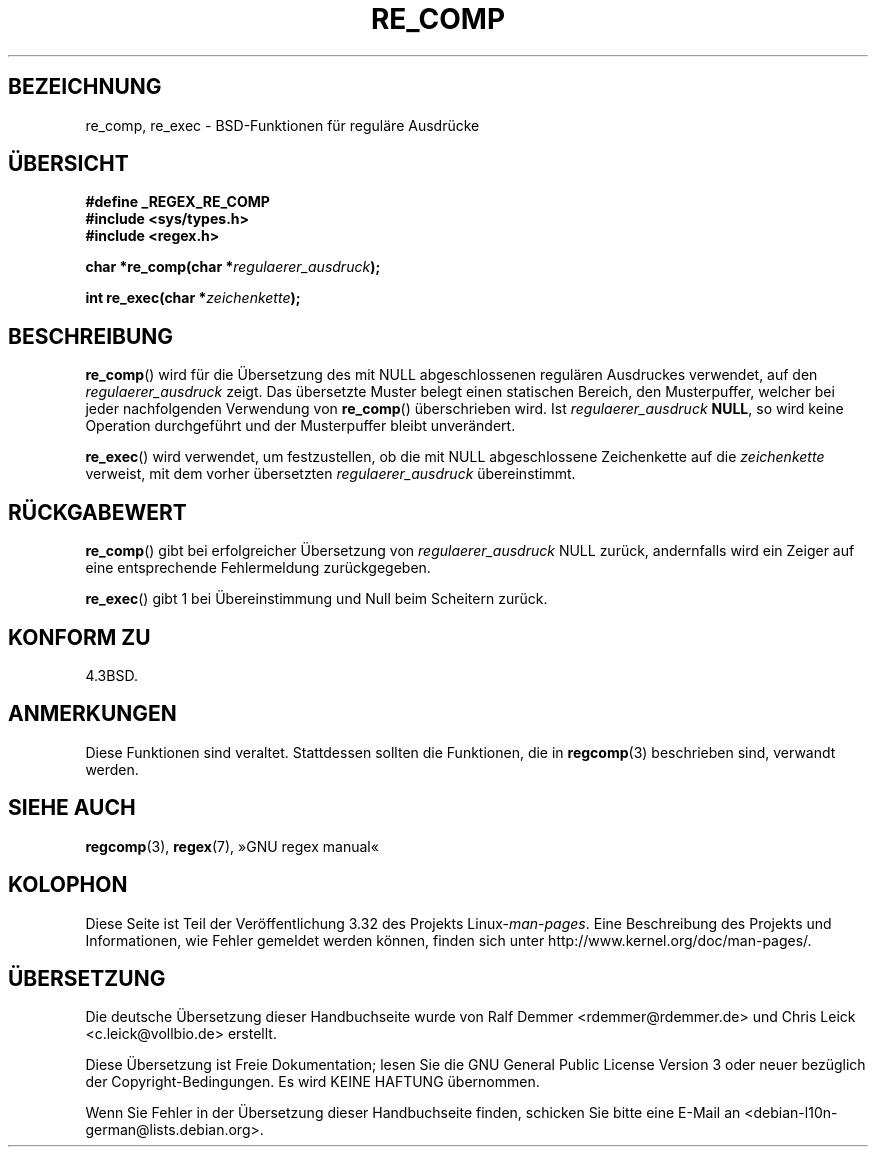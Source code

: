 .\" Copyright (C), 1995, Graeme W. Wilford. (Wilf.)
.\"
.\" Permission is granted to make and distribute verbatim copies of this
.\" manual provided the copyright notice and this permission notice are
.\" preserved on all copies.
.\"
.\" Permission is granted to copy and distribute modified versions of this
.\" manual under the conditions for verbatim copying, provided that the
.\" entire resulting derived work is distributed under the terms of a
.\" permission notice identical to this one.
.\"
.\" Since the Linux kernel and libraries are constantly changing, this
.\" manual page may be incorrect or out-of-date.  The author(s) assume no
.\" responsibility for errors or omissions, or for damages resulting from
.\" the use of the information contained herein.  The author(s) may not
.\" have taken the same level of care in the production of this manual,
.\" which is licensed free of charge, as they might when working
.\" professionally.
.\"
.\" Formatted or processed versions of this manual, if unaccompanied by
.\" the source, must acknowledge the copyright and authors of this work.
.\"
.\" Wed Jun 14 16:10:28 BST 1995 Wilf. (G.Wilford@@ee.surrey.ac.uk)
.\"
.\"*******************************************************************
.\"
.\" This file was generated with po4a. Translate the source file.
.\"
.\"*******************************************************************
.TH RE_COMP 3 "14. Juli 1995" GNU Linux\-Programmierhandbuch
.SH BEZEICHNUNG
re_comp, re_exec \- BSD\-Funktionen für reguläre Ausdrücke
.SH ÜBERSICHT
\fB#define _REGEX_RE_COMP\fP
.br
\fB#include <sys/types.h>\fP
.br
\fB#include <regex.h>\fP
.sp
\fBchar *re_comp(char *\fP\fIregulaerer_ausdruck\fP\fB);\fP
.sp
\fBint re_exec(char *\fP\fIzeichenkette\fP\fB);\fP
.SH BESCHREIBUNG
\fBre_comp\fP() wird für die Übersetzung des mit NULL abgeschlossenen regulären
Ausdruckes verwendet, auf den \fIregulaerer_ausdruck\fP zeigt. Das übersetzte
Muster belegt einen statischen Bereich, den Musterpuffer, welcher bei jeder
nachfolgenden Verwendung von \fBre_comp\fP() überschrieben wird. Ist
\fIregulaerer_ausdruck\fP \fBNULL\fP, so wird keine Operation durchgeführt und der
Musterpuffer bleibt unverändert.

\fBre_exec\fP() wird verwendet, um festzustellen, ob die mit NULL
abgeschlossene Zeichenkette auf die \fIzeichenkette\fP verweist, mit dem vorher
übersetzten \fIregulaerer_ausdruck\fP übereinstimmt.
.SH RÜCKGABEWERT
\fBre_comp\fP() gibt bei erfolgreicher Übersetzung von \fIregulaerer_ausdruck\fP
NULL zurück, andernfalls wird ein Zeiger auf eine entsprechende
Fehlermeldung zurückgegeben.

\fBre_exec\fP() gibt 1 bei Übereinstimmung und Null beim Scheitern zurück.
.SH "KONFORM ZU"
4.3BSD.
.SH ANMERKUNGEN
Diese Funktionen sind veraltet. Stattdessen sollten die Funktionen, die in
\fBregcomp\fP(3) beschrieben sind, verwandt werden.
.SH "SIEHE AUCH"
\fBregcomp\fP(3), \fBregex\fP(7), »GNU regex manual«
.SH KOLOPHON
Diese Seite ist Teil der Veröffentlichung 3.32 des Projekts
Linux\-\fIman\-pages\fP. Eine Beschreibung des Projekts und Informationen, wie
Fehler gemeldet werden können, finden sich unter
http://www.kernel.org/doc/man\-pages/.

.SH ÜBERSETZUNG
Die deutsche Übersetzung dieser Handbuchseite wurde von
Ralf Demmer <rdemmer@rdemmer.de>
und
Chris Leick <c.leick@vollbio.de>
erstellt.

Diese Übersetzung ist Freie Dokumentation; lesen Sie die
GNU General Public License Version 3 oder neuer bezüglich der
Copyright-Bedingungen. Es wird KEINE HAFTUNG übernommen.

Wenn Sie Fehler in der Übersetzung dieser Handbuchseite finden,
schicken Sie bitte eine E-Mail an <debian-l10n-german@lists.debian.org>.
